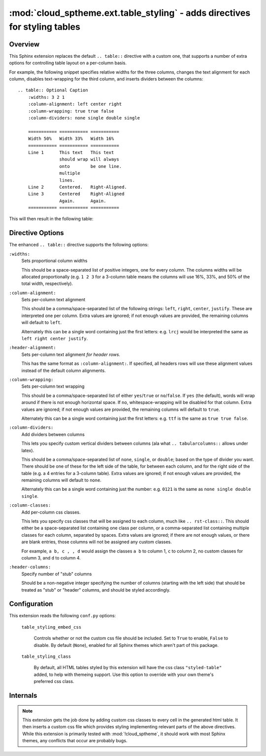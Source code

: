 ===========================================================================
:mod:`cloud_sptheme.ext.table_styling` - adds directives for styling tables
===========================================================================

.. module:: cloud_sptheme.ext.table_styling
    :synopsis: adds directives for styling tables

.. versionchanged:: 1.9

    Added ``:header-alignment:`` directive.

Overview
========
This Sphinx extension replaces the default ``.. table::`` directive
with a custom one, that supports a number of extra options for controlling
table layout on a per-column basis.

For example, the following snippet specifies relative widths for the
three columns, changes the text alignment for each column,
disables text-wrapping for the third column, and inserts
dividers between the columns::

    .. table:: Optional Caption
        :widths: 3 2 1
        :column-alignment: left center right
        :column-wrapping: true true false
        :column-dividers: none single double single

        =========== =========== ===========
        Width 50%   Width 33%   Width 16%
        =========== =========== ===========
        Line 1      This text   This text
                    should wrap will always
                    onto        be one line.
                    multiple
                    lines.
        Line 2      Centered.   Right-Aligned.
        Line 3      Centered    Right-Aligned
                    Again.      Again.
        =========== =========== ===========

This will then result in the following table:

.. table:: Optional Caption
    :widths: 3 2 1
    :column-alignment: left center right
    :column-wrapping: yes yes no
    :column-dividers: none single double single

    =========== =========== ===========
    Width 50%   Width 33%   Width 16%
    =========== =========== ===========
    Line 1      This text   This text
                should wrap will always
                onto        be one line.
                multiple
                lines.
    Line 2      Centered.   Right-Aligned.
    Line 3      Centered    Right-Aligned
                Again.      Again.
    =========== =========== ===========

Directive Options
=================
The enhanced ``.. table::`` directive supports the following options:

``:widths:``
    Sets proportional column widths

    This should be a space-separated list of positive integers,
    one for every column. The columns widths will be allocated
    proportionally (e.g. ``1 2 3`` for a 3-column table means the columns
    will use 16%, 33%, and 50% of the total width, respectively).

``:column-alignment:``
    Sets per-column text alignment

    This should be a comma/space-separated list of the following
    strings: ``left``, ``right``, ``center``, ``justify``.
    These are interpreted one per column. Extra values are ignored;
    if not enough values are provided, the remaining columns
    will default to ``left``.

    Alternately this can be a single word containing
    just the first letters: e.g. ``lrcj`` would be interpreted
    the same as ``left right center justify``.

``:header-alignment:``
    Sets per-column text alignment *for header rows*.

    This has the same format as ``:column-alignment:``.
    If specified, all headers rows will use these alignment values
    instead of the default column alignments.

``:column-wrapping:``
    Sets per-column text wrapping

    This should be a comma/space-separated list of
    either ``yes``/``true`` or ``no``/``false``. If ``yes`` (the default),
    words will wrap around if there is not enough horizontal space.
    If ``no``, whitespace-wrapping will be disabled for that column.
    Extra values are ignored;
    if not enough values are provided, the remaining columns
    will default to ``true``.

    Alternately this can be a single word containing
    just the first letters: e.g. ``ttf`` is the same as ``true true false``.

``:column-dividers:``
    Add dividers between columns

    This lets you specify custom vertical dividers between columns
    (ala what ``.. tabularcolumns::`` allows under latex).

    This should be a comma/space-separated list of
    ``none``, ``single``, or ``double``; based on the type of divider
    you want. There should be one of these for the left side of the table,
    for between each column, and for the right side of the table
    (e.g. a 4 entries for a 3-column table). Extra values are ignored;
    if not enough values are provided, the remaining columns will default to ``none``.

    Alternately this can be a single word containing
    just the number: e.g. ``0121`` is the same as ``none single double single``.

``:column-classes:``
    Add per-column css classes.

    This lets you specify css classes that will be assigned to each
    column, much like ``.. rst-class::``. This should either
    be a space-separated list containing one class per column,
    or a comma-separated list containing multiple classes for each column,
    separated by spaces. Extra values are ignored;
    if there are not enough values, or there are blank entries, those columns
    will not be assigned any custom classes.

    For example, ``a b, c , , d``
    would assign the classes ``a b`` to column 1, ``c`` to column 2,
    no custom classes for column 3, and ``d`` to column 4.

``:header-columns:``
    Specify number of "stub" columns

    Should be a non-negative integer specifying the number of
    columns (starting with the left side) that should be treated
    as "stub" or "header" columns, and should be styled accordingly.

Configuration
=============
This extension reads the following ``conf.py`` options:

    ``table_styling_embed_css``

        Controls whether or not the custom css file should be included.
        Set to ``True`` to enable, ``False`` to disable. By default (``None``),
        enabled for all Sphinx themes which aren't part of this package.

    ``table_styling_class``

        By default, all HTML tables styled by this extension will
        have the css class ``"styled-table"`` added, to help with themeing support.
        Use this option to override with your own theme's preferred css class.

Internals
=========
.. note::

    This extension gets the job done by adding
    custom css classes to every cell in the generated html table.
    It then inserts a custom css file which provides styling
    implementing relevant parts of the above directives.
    While this extension is primarily tested with :mod:`!cloud_sptheme`,
    it should work with most Sphinx themes, any conflicts that occur
    are probably bugs.

.. todo:: make this autogenerate a matching ``.. tabularcolumns`` directive for latex.
.. todo:: allow ``:widths:`` to support ``em``, ``in``, ``%``
